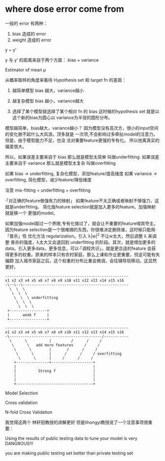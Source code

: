 * where dose error come from

一般的 error 有两种：
1. bias 造成的 error
2. weight 造成的 error

y ~ y'

y 与 y' 的距离来自于两个方面： bias + variance

Estimator of mean μ

从概率取样的角度来看待 Hypothesis set 和 target fn
的差距：
1. 越简单模型 bias 越大，variance越小
2. 越复杂模型 bias 越小，variance越大

3. 选择了某个模型就选择了某个相对 fn 的 bias
   这时候的hypothesis set 就是以这个新的bias为圆心以
   variance为半径的圆形分布。

模型越简单，bias越大，variance越小？
因为模型没有高次方，很小的input空间的变化掀不起什么大风浪。顶多就是
一次项,不会影响过多牵扯model的注意力。但是，由于模型能力不足，也没
法对重要feature更强的专有化。 所以他离真实的偏差很大。



所以，如果误差主要来自于 bias 那么就是模型太简单 叫做underfitting.
如果误差主要来自于 variance 那么就是模型太复杂 叫做overfitting

如果 bias -> underfitting, 复杂化模型，添加feature/提高维度
如果 variance -> overfitting, 简化模型，减少feature/降低维度

注意 mis-fitting = underfitting + overfitting

·「对正确的feature做强有力的映射」
如果feature不太正确或者映射不够强力，这就是underfitting。
简化版feature selection就是加入更多的feature，加强映射就是换一个
更强的model。

如果加强model超过一个界限,专有化做过了，就会让不重要的feature喧宾夺主。
因为feature selection是一个很难搞的东西，你很难决定删除谁，这时候只能用·「普杀」性
优化方法 regularization。引入 λ|w|^2 不让w太大，然后调整 λ 来调整
普杀的强度，λ太大又会退回到 underfitting 的阶段。其次，就是增加更多的
data。引入更多data，更多信息，可以·「调校共识」，就是更合适的feature
会获得更多的权重。原来的样本只有农村家庭，那么上课和作业更重要，但这可能有失偏颇
加入城市家庭之后，这个权重的分布比重会微调，会往辅导班移动。这显然更好。

#+BEGIN_SRC ditaa
--------------------------------------------------------
x1 x2 x3 x4 x5 x6 x7 x8 x9 x10 x11 x12 x13 x14 x15 x16
-\--\--\------------------------------------------------
  \  \  \
   \  \  \
    \  \  \ underfitting
     \  \  \
      \  \  \
 +-----------------+
 |      weak f     |
 +-----------------+

--------------------------------------------------------
x1 x2 x3 x4 x5 x6 x7 x8 x9 x10 x11 x12 x13 x14 x15 x16
-\------------------------------------------/-----------
  \      \          |         /      /     /
   \      \   add more features     /     /
    \      \        |       /      /     /
     \      \       |      /      /     / overfitting
      \      \      |     /      /     /
    +---------------+-------------------+
    |                                   |
    |          Strong f                 |
    |                                   |
    |                                   |
    +-----------------------------------+
#+END_SRC


Model Selection

Cross validation

N-fold Cross Validation

我觉得这两个 林轩田教授的讲解更好
但是lihongyi教授说了一个注意事项很重要：

Using the results of public testing data
to tune your model is very DANGROUS!!!

you are making public testing set better than
private testing set
